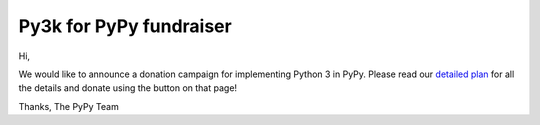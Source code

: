 
Py3k for PyPy fundraiser
========================

Hi,

We would like to announce a donation campaign for implementing Python 3 in PyPy.
Please read our `detailed plan`_ for all the details and donate using the
button on that page!

Thanks,
The PyPy Team

.. _`detailed plan`: http://pypy.org/py3donate.html
.. _`our website`: http://pypy.org
